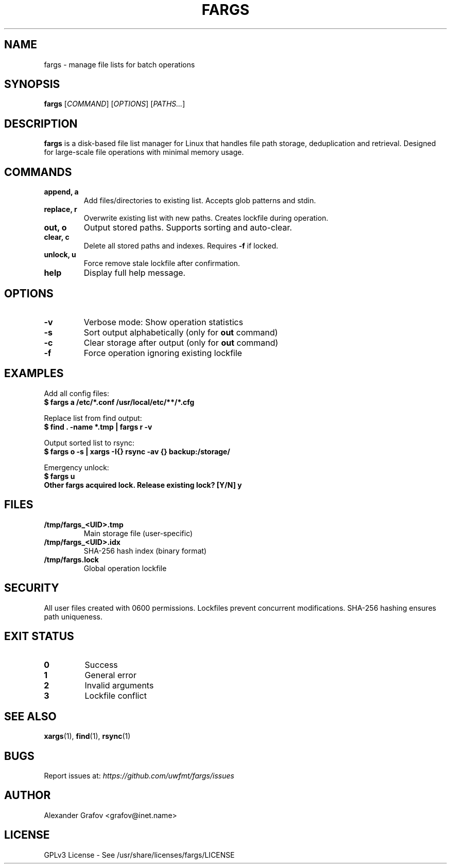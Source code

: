 .\" Use: groff -man -Tutf8 fargs.1 | less
.\" Encoding: UTF-8
.TH FARGS 1 "2025-03-12" "v0.1" "File Paths Selector"
.SH NAME
fargs \- manage file lists for batch operations
.SH SYNOPSIS
.B fargs
[\fICOMMAND\fP] [\fIOPTIONS\fP] [\fIPATHS...\fP]
.SH DESCRIPTION
\fBfargs\fP is a disk-based file list manager for Linux that handles file path storage, deduplication and retrieval. Designed for large-scale file operations with minimal memory usage.
.SH COMMANDS
.TP
.B append, a
Add files/directories to existing list. Accepts glob patterns and stdin.
.TP
.B replace, r
Overwrite existing list with new paths. Creates lockfile during operation.
.TP
.B out, o
Output stored paths. Supports sorting and auto-clear.
.TP
.B clear, c
Delete all stored paths and indexes. Requires \fB\-f\fP if locked.
.TP
.B unlock, u
Force remove stale lockfile after confirmation.
.TP
.B help
Display full help message.
.SH OPTIONS
.TP
.B \-v
Verbose mode: Show operation statistics
.TP
.B \-s
Sort output alphabetically (only for \fBout\fP command)
.TP
.B \-c
Clear storage after output (only for \fBout\fP command)
.TP
.B \-f
Force operation ignoring existing lockfile
.SH EXAMPLES
Add all config files:
.nf
.B $ fargs a /etc/*.conf /usr/local/etc/**/*.cfg
.fi

Replace list from find output:
.nf
.B $ find . \-name "*.tmp" | fargs r \-v
.fi

Output sorted list to rsync:
.nf
.B $ fargs o \-s | xargs \-I{} rsync \-av {} backup:/storage/
.fi

Emergency unlock:
.nf
.B $ fargs u
.B Other fargs acquired lock. Release existing lock? [Y/N] y
.fi
.SH FILES
.TP
.B /tmp/fargs_<UID>.tmp
Main storage file (user-specific)
.TP
.B /tmp/fargs_<UID>.idx
SHA-256 hash index (binary format)
.TP
.B /tmp/fargs.lock
Global operation lockfile
.SH SECURITY
All user files created with 0600 permissions. Lockfiles prevent concurrent modifications. SHA-256 hashing ensures path uniqueness.
.SH EXIT STATUS
.TP
.B 0
Success
.TP
.B 1
General error
.TP
.B 2
Invalid arguments
.TP
.B 3
Lockfile conflict
.SH SEE ALSO
.BR xargs (1),
.BR find (1),
.BR rsync (1)
.SH BUGS
Report issues at: \fIhttps://github.com/uwfmt/fargs/issues\fP
.SH AUTHOR
Alexander Grafov <grafov@inet.name>
.SH LICENSE
GPLv3 License \- See /usr/share/licenses/fargs/LICENSE
